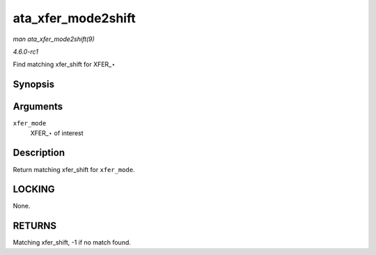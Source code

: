
.. _API-ata-xfer-mode2shift:

===================
ata_xfer_mode2shift
===================

*man ata_xfer_mode2shift(9)*

*4.6.0-rc1*

Find matching xfer_shift for XFER_⋆


Synopsis
========

.. c:function:: int ata_xfer_mode2shift( unsigned long xfer_mode )

Arguments
=========

``xfer_mode``
    XFER_⋆ of interest


Description
===========

Return matching xfer_shift for ``xfer_mode``.


LOCKING
=======

None.


RETURNS
=======

Matching xfer_shift, -1 if no match found.
